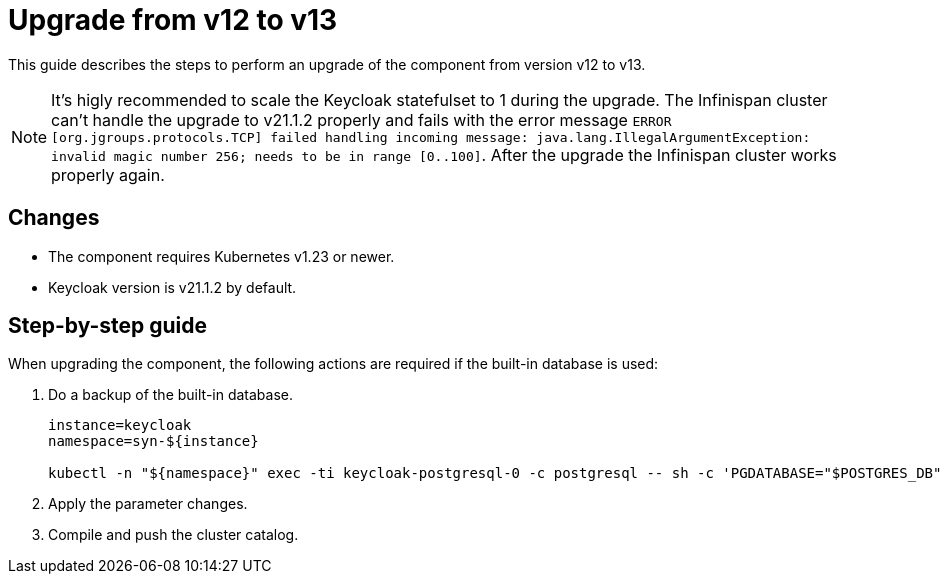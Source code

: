 = Upgrade from v12 to v13

This guide describes the steps to perform an upgrade of the component from version v12 to v13.

[NOTE]
====
It's higly recommended to scale the Keycloak statefulset to 1 during the upgrade.
The Infinispan cluster can't handle the upgrade to v21.1.2 properly and fails with the error message `ERROR [org.jgroups.protocols.TCP] failed handling incoming message: java.lang.IllegalArgumentException: invalid magic number 256; needs to be in range [0..100]`.
After the upgrade the Infinispan cluster works properly again.
====

== Changes

* The component requires Kubernetes v1.23 or newer.
* Keycloak version is v21.1.2 by default.

== Step-by-step guide

When upgrading the component, the following actions are required if the built-in database is used:

. Do a backup of the built-in database.
+
[source,bash]
----
instance=keycloak
namespace=syn-${instance}

kubectl -n "${namespace}" exec -ti keycloak-postgresql-0 -c postgresql -- sh -c 'PGDATABASE="$POSTGRES_DB" PGUSER="$POSTGRES_USER" PGPASSWORD="$POSTGRES_PASSWORD" pg_dump --clean' > keycloak-postgresql-$(date +%F-%H-%M-%S).sql
----

. Apply the parameter changes.

. Compile and push the cluster catalog.
